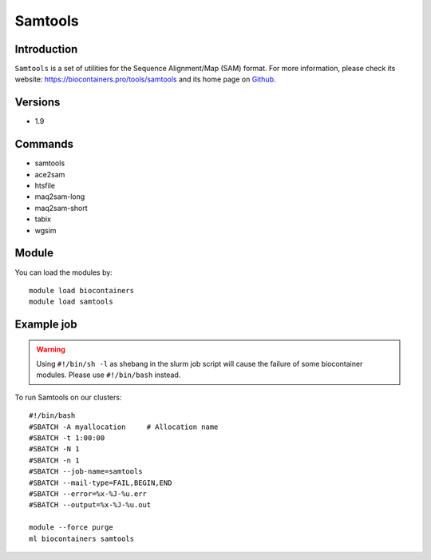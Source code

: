 .. _backbone-label:

Samtools
==============================

Introduction
~~~~~~~~
``Samtools`` is a set of utilities for the Sequence Alignment/Map (SAM) format. For more information, please check its website: https://biocontainers.pro/tools/samtools and its home page on `Github`_.

Versions
~~~~~~~~
- 1.9

Commands
~~~~~~~
- samtools
- ace2sam
- htsfile
- maq2sam-long
- maq2sam-short
- tabix
- wgsim

Module
~~~~~~~~
You can load the modules by::
    
    module load biocontainers
    module load samtools

Example job
~~~~~
.. warning::
    Using ``#!/bin/sh -l`` as shebang in the slurm job script will cause the failure of some biocontainer modules. Please use ``#!/bin/bash`` instead.

To run Samtools on our clusters::

    #!/bin/bash
    #SBATCH -A myallocation     # Allocation name 
    #SBATCH -t 1:00:00
    #SBATCH -N 1
    #SBATCH -n 1
    #SBATCH --job-name=samtools
    #SBATCH --mail-type=FAIL,BEGIN,END
    #SBATCH --error=%x-%J-%u.err
    #SBATCH --output=%x-%J-%u.out

    module --force purge
    ml biocontainers samtools

.. _Github: https://github.com/samtools/samtools